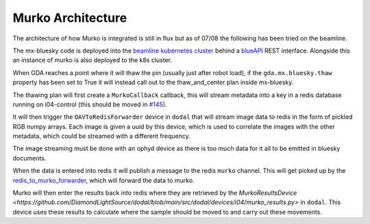 Murko Architecture
------------------

The architecture of how Murko is integrated is still in flux but as of 07/08 the following has been tried on the beamline.

.. image:: ../images/murko_setup.drawio.png

The mx-bluesky code is deployed into the `beamline kubernetes cluster <https://k8s-i04.diamond.ac.uk/>`_ behind a `blueAPI <https://github.com/DiamondLightSource/blueapi>`_ REST interface. Alongside this an instance of murko is also deployed to the k8s cluster.

When GDA reaches a point where it will thaw the pin (usually just after robot load), if the ``gda.mx.bluesky.thaw`` property has been set to True it will instead call out to the thaw_and_center plan inside mx-bluesky.

The thawing plan will first create a ``MurkoCallback`` callback, this will stream metadata into a key in a redis database running on i04-control (this should be moved in `#145 <https://github.com/DiamondLightSource/mx-bluesky/issues/145>`_).

It will then trigger the ``OAVToRedisForwarder`` device in ``dodal`` that will stream image data to redis in the form of pickled RGB numpy arrays. Each image is given a uuid by this device, which is used to correlate the images with the other metadata, which could be streamed with a different frequency.

The image streaming must be done with an ophyd device as there is too much data for it all to be emitted in bluesky documents.

When the data is entered into redis it will publish a message to the redis ``murko`` channel. This will get picked up by the `redis_to_murko_forwarder <https://github.com/DiamondLightSource/mx-bluesky/blob/main/src/mx_bluesky/beamlines/i04/redis_to_murko_forwarder.py>`_, which will forward the data to murko.

Murko will then enter the results back into redis where they are retrieved by the `MurkoResultsDevice <https://github.com/DiamondLightSource/dodal/blob/main/src/dodal/devices/i04/murko_results.py>` in ``dodal``. This device uses these results to calculate where the sample should be moved to and carry out these movements.

